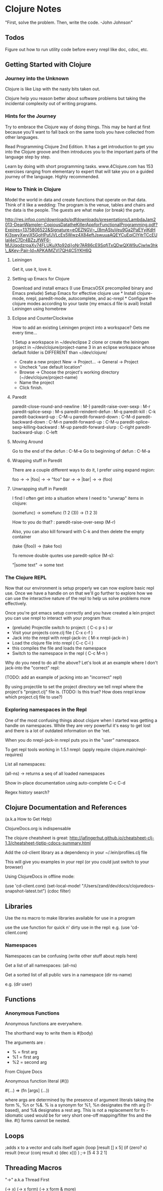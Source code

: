 * Clojure Notes
  :PROPERTIES:
  :CUSTOM_ID: clojure-notes
  :END:

"First, solve the problem. Then, write the code. -John Johnson"

** Todos
   :PROPERTIES:
   :CUSTOM_ID: todos
   :END:

Figure out how to run utility code before every nrepl like doc, cdoc,
etc.

** Getting Started with Clojure
   :PROPERTIES:
   :CUSTOM_ID: getting-started-with-clojure
   :END:

*** Journey into the Unknown
    :PROPERTIES:
    :CUSTOM_ID: journey-into-the-unknown
    :END:

Clojure is like Lisp with the nasty bits taken out.

Clojure help you reason better about software problems but taking the
incidental complexity out of writing programs.

*** Hints for the Journey
    :PROPERTIES:
    :CUSTOM_ID: hints-for-the-journey
    :END:

Try to embrace the Clojure way of doing things. This may be hard at
first because you'll want to fall back on the same tools you have
collected from other languages.

Read Programming Clojure 2nd Edition. It has a get introduction to get
you into the Clojure groove and then introduces you to the important
parts of the language step by step.

Learn by doing with short programming tasks. www.4Clojure.com has 153
exercises ranging from elementary to expert that will take you on a
guided journey of the language. Highly recommended.

*** How to Think in Clojure
    :PROPERTIES:
    :CUSTOM_ID: how-to-think-in-clojure
    :END:

Model the world in data and create functions that operate on that data.
Think of it like a wedding: The program is the venue, tables and chairs
and the data is the people. The guests are what make (or break) the
party.

http://res.infoq.com/downloads/pdfdownloads/presentations/LambdaJam2013-DeanWampler-CopiousDatatheKillerAppforFunctionalProgramming.pdf?Expires=1375806522&Signature=eOEZNGV~_{8mAStuVeu9Ga2PaEYyjKdHKi3swyXwyiX5GoHPufJVLcEs5Wwz4X84eftJswuuaAQEYCuEqiClYjtrTCcEUlaI4eC7Dr4BZzJfWF6-MJUqodzrpaXv74FLUKuXfp92di}oNr7AR86cE9SqfjTxQDwQXW9uCjwIw3hk\_&Key-Pair-Id=APKAIMZVI7QH4C5YKH6Q

**** Leiningen
     :PROPERTIES:
     :CUSTOM_ID: leiningen
     :END:

Get it, use it, love it.

**** Setting up Emacs for Clojure
     :PROPERTIES:
     :CUSTOM_ID: setting-up-emacs-for-clojure
     :END:

Download and install emacs (I use EmacsOSX precompiled binary and Emacs
prelude) Setup Emacs for effective clojure use * Install clojure-mode,
nrepl, paredit-mode, autocomplete, and ac-nrepl * Configure the clojure
modes according to your taste (my emacs.d file is avail) Install
Leiningen using homebrew

**** Eclipse and CounterClockwise
     :PROPERTIES:
     :CUSTOM_ID: eclipse-and-counterclockwise
     :END:

How to add an existing Leiningen project into a workspace? Gets me every
time...

1 Setup a workspace in ~/dev/eclipse 2 clone or create the leiningen
project in ~/dev/clojure/project-name 3 in an eclipse workspace whose
default folder is DIFFERENT than ~/dev/clojure/

-  Create a new project New -> Project... -> General -> Project
-  Uncheck "use default location"
-  Browse -> Choose the project's working directory
   (~/dev/clojure/project-name)
-  Name the project
-  Click finish.

**** Paredit
     :PROPERTIES:
     :CUSTOM_ID: paredit
     :END:

paredit-close-round-and-newline : M-) paredit-raise-over-sexp : M-r
paredit-splice-sexp : M-s paredit-reindent-defun : M-q paredit-kill :
C-k paredit-backward-up : C-M-u paredit-forward-down : C-M-d
paredit-backward-down : C-M-n paredit-forward-up : C-M-u
paredit-splice-sexp-killing-backward : M-up paredit-forward-slurp :
C-right paredit-backward-slup : C-left

**** Moving Around
     :PROPERTIES:
     :CUSTOM_ID: moving-around
     :END:

Go to the end of the defun : C-M-e Go to beginning of defun : C-M-a

**** Wrapping stuff in Paredit
     :PROPERTIES:
     :CUSTOM_ID: wrapping-stuff-in-paredit
     :END:

There are a couple different ways to do it, I prefer using expand
region:

foo -> -> |foo| -> -> "foo" bar -> -> |bar| -> -> (foo)

**** Unwrapping stuff in Paredit
     :PROPERTIES:
     :CUSTOM_ID: unwrapping-stuff-in-paredit
     :END:

I find I often get into a situation where I need to "unwrap" items in
clojure:

(somefunc) -> somefunc (1 2 (3)) -> (1 2 3)

How to you do that? : paredit-raise-over-sexp (M-r)

Also, you can also kill forward with C-k and then delete the empty
container

(take (|foo)) -> (take foo)

To remove double quotes use paredit-splice (M-s):

"|some text" -> some text

*** The Clojure REPL
    :PROPERTIES:
    :CUSTOM_ID: the-clojure-repl
    :END:

Now that our environment is setup properly we can now explore basic repl
use. Once we have a handle on on that we'll go further to explore how we
can use the interactive nature of the repl to help us solve problems
more effectively.

Once you're got emacs setup correctly and you have created a lein
project you can use nrepl to interact with your program thus:

-  (prelude) Projectile switch to project: ( C-c p s ) or
-  Visit your projects core.clj file ( C-x c-f )
-  Jack into the nrepl with nrepl-jack-in: ( M-x nrepl-jack-in )
-  Load the clojure file into nrepl ( C-c C-l )
-  this compiles the file and loads the namespace
-  Switch to the namespace in the repl ( C-c M-n )

Why do you need to do all the above? Let's look at an example where I
don't jack-into the "correct" repl:

(TODO: add an example of jacking into an "incorrect" repl)

By using projectile to set the project directory we tell nrepl where the
project's "project.clj" file is. (TODO: Is this true? How does nrepl
know which project.clj file to use?)

*** Exploring namespaces in the Repl
    :PROPERTIES:
    :CUSTOM_ID: exploring-namespaces-in-the-repl
    :END:

One of the most confusing things about clojure when I started was
getting a handle on namespaces. While they are very powerful it's easy
to get lost and there is a lot of outdated information on the 'net.

When you do nrepl-jack-in nrepl puts you in the "user" namespace.

To get repl tools working in 1.5.1 nrepl: (apply require
clojure.main/repl-requires)

List all namespaces:

(all-ns) -> returns a seq of all loaded namespaces

Show in-place documentation using auto-complete C-c C-d

Regex history search?

** Clojure Documentation and References
   :PROPERTIES:
   :CUSTOM_ID: clojure-documentation-and-references
   :END:

(a.k.a How to Get Help)

ClojureDocs.org is indispensable

The clojure cheatsheet is great:
http://jafingerhut.github.io/cheatsheet-clj-1.3/cheatsheet-tiptip-cdocs-summary.html

Add the cd-client library as a dependency in your ~/.lein/profiles.clj
file

This will give you examples in your repl (or you could just switch to
your browser)

Using ClojureDocs in offline mode:

(use 'cd-client.core) (set-local-mode!
"/Users/zand/dev/docs/clojuredocs-snapshot-latest.txt") (cdoc filter)

** Libraries
   :PROPERTIES:
   :CUSTOM_ID: libraries
   :END:

Use the ns macro to make libraries available for use in a program

use the use function for quick n' dirty use in the repl: e.g. (use
'cd-client.core)

*** Namespaces
    :PROPERTIES:
    :CUSTOM_ID: namespaces
    :END:

Namespaces can be confusing (write other stuff about repls here)

Get a list of all namespaces: (all-ns)

Get a sorted list of all public vars in a namespace (dir ns-name)

e.g. (dir user)

** Functions
   :PROPERTIES:
   :CUSTOM_ID: functions
   :END:

*** Anonymous Functions
    :PROPERTIES:
    :CUSTOM_ID: anonymous-functions
    :END:

Anonymous functions are everywhere.

The shorthand way to write them is #(body)

The arguments are :

-  % = first arg
-  %1 = first arg
-  %2 = second arg

From Clojure Docs

Anonymous function literal (#())

#(...) => (fn [args] (...))

where args are determined by the presence of argument literals taking
the form %, %n or %&. % is a synonym for %1, %n designates the nth arg
(1-based), and %& designates a rest arg. This is not a replacement for
fn - idiomatic used would be for very short one-off mapping/filter fns
and the like. #() forms cannot be nested.

** Loops
   :PROPERTIES:
   :CUSTOM_ID: loops
   :END:

;adds x to a vector and calls itself again (loop [result [] x 5] (if
(zero? x) result (recur (conj result x) (dec x))) ) ;-> [5 4 3 2 1]

** Threading Macros
   :PROPERTIES:
   :CUSTOM_ID: threading-macros
   :END:

"->" a.k.a Thread First

(-> x) (-> x form) (-> x form & more)

Threads the expr through the forms. Inserts x as the second item in the
first form, making a list of it if it is not a list already. If there
are more forms, inserts the first form as the second item in second
form, etc.

(-> (Math/sqrt 25) int list)

Can literally be read:

Take the result of (Math/sqrt 25) Feed it into the function int Feed
that result into the function list

Graphically, this can be viewed as:

(Math/sqrt 25) --5.0--> (int 5.0) --5--> (list 5) => (5)

Which expands into the following s-expression:

(list (int (Math/sqrt 25)))

(from http://blog.fogus.me/2009/09/04/understanding-the-clojure-macro/)

"->>" a.k.a Thread Last

(->> x form) (->> x form & more)

Threads the expr through the forms. Inserts x as the last item in the
first form, making a list of it if it is not a list already. If there
are more forms, inserts the first form as the last item in second form,
etc.

;; An example of using the "thread-last" macro to get ;; the sum of the
first 10 even squares. user=> (->> (range) (map #(* % %)) (filter even?)
(take 10) (reduce +)) 1140

* Essential Clojure Library Functions
  :PROPERTIES:
  :CUSTOM_ID: essential-clojure-library-functions
  :END:

** Sequences
   :PROPERTIES:
   :CUSTOM_ID: sequences
   :END:

Most of Clojure's core data structures are built around sequences. It's
a wildly useful abstraction and understanding sequences is one of the
first things you should get comfortable with.

*** Seq
    :PROPERTIES:
    :CUSTOM_ID: seq
    :END:

(seq coll) Returns a seq on the collection. If the collection is empty,
returns nil. (seq nil) returns nil. seq also works on Strings, native
Java arrays (of reference types) and any objects that implement
Iterable.

user=> (seq '()) nil

user=> (seq '(1)) (1)

user=> (seq "") nil

user=> (seq "abc") (\a \b \c)

*** Changing Sequences
    :PROPERTIES:
    :CUSTOM_ID: changing-sequences
    :END:

**** Conj
     :PROPERTIES:
     :CUSTOM_ID: conj
     :END:

conj returns a new sequence of the same type with arguments added.

Note: the syntax of conj is [coll x] so,

#+BEGIN_EXAMPLE
    (conj #{} #{ #{1 3} #{1 2}})
    => #{#{#{1 3} #{1 2}}}
#+END_EXAMPLE

but...

#+BEGIN_EXAMPLE
    (conj #{#{1 3} #{1 2}} #{})
    => #{#{} #{1 3} #{1 2}}
#+END_EXAMPLE

*** Drop
    :PROPERTIES:
    :CUSTOM_ID: drop
    :END:

(drop n coll)

Returns a lazy sequence of all but the first n items in coll.

user=> (drop 2 [1 2 3 4]) (3 4)

user=> (drop -1 [1 2 3 4]) (1 2 3 4)

*** Vectors
    :PROPERTIES:
    :CUSTOM_ID: vectors
    :END:

(vec coll) Creates a new vector containing the contents of coll.

user=> (vec '(1 2 3)) [1 2 3]

user=> (vec [1 2 3]) [1 2 3]

user=> (vec '()) []

user=> (vec nil) []

=> ((vec '(1 4 5 6)) 0) 1 => ((vec '(1 4 5 6)) 3) 6

*** Maps
    :PROPERTIES:
    :CUSTOM_ID: maps
    :END:

(def a [:a :b :c]) (def b [1 2 3])

(interleave a b) => (:a 1 :b 2 :c 3)

;; Creates a vector containing two vectors (vector a b) => [[:a :b :c]
[1 2 3]]

;; Takes one item from each vector a and b and applies the fn vector to
the items. (map vector a b) => ([:a 1] [:b 2] [:c 3])

(into {} (map vector a b)) => {:a 1, :b 2, :c 3}

**** Getting Multiple Values from a Map
     :PROPERTIES:
     :CUSTOM_ID: getting-multiple-values-from-a-map
     :END:

Use =juxt= but keys must be keywords!

#+BEGIN_EXAMPLE
    clojure.core/juxt [f] [f g] [f g h] [f g h & fs]
    Takes a set of functions and returns a fn that is the juxtaposition of those fns.
    The returned fn takes a variable number of args, and returns a vector containing
    the result of applying each fn to the args (left-to-right).
    ((juxt a b c) x) => [(a x) (b x) (c x)]
#+END_EXAMPLE

#+BEGIN_EXAMPLE
    ((juxt :foo :bar) {:foo 1 :bar 2 :baz 3})
    => (1 2)
#+END_EXAMPLE

*** Sets
    :PROPERTIES:
    :CUSTOM_ID: sets
    :END:

Sets are functions which means given:

(def a #{0 1 2 3}) (def b #{2 3 4 5})

(a 1) => 1 (a 2) => 2 (a 5) => nil

i.e. The set a will return the arg if the arg is contained in the set

This is very useful with higher order fns: In the example below a is
acting as the predicate function to filter. For each item in "b" return
the item if it's in "a" -> the intersection of the two sets.

(filter a b) => (3 2)

** Strings
   :PROPERTIES:
   :CUSTOM_ID: strings
   :END:

Strings in Clojure are an area where I find myself having to use the
underlying Java functions.

Simple case:

(.toUpperCase "hello") -> "HELLO"

Concatinating String:

(str "foo" "bar")

Example: How to transform "1,2,3,4,5" into a vector [1 2 3 4 5]?

;; Test if a char is a digit digit? (fn [c] (re-find #"\d" (str c)))

Takes a string and returns a string containing all caps.

#+BEGIN_EXAMPLE
    (fn [x]
      (apply str (filter #(re-find #"[A-Z]" (str %)) (seq x))))
#+END_EXAMPLE

** Regular Expressions
   :PROPERTIES:
   :CUSTOM_ID: regular-expressions
   :END:

#+BEGIN_EXAMPLE
    #(apply str (re-seq #"[A-Z]" %))
#+END_EXAMPLE

Extract the

#+BEGIN_EXAMPLE
    (apply str (re-seq #"[A-Z]+" "bA1B3Ce "))
#+END_EXAMPLE

** Higher Order Functions
   :PROPERTIES:
   :CUSTOM_ID: higher-order-functions
   :END:

*** Map
    :PROPERTIES:
    :CUSTOM_ID: map
    :END:

*** Reduce
    :PROPERTIES:
    :CUSTOM_ID: reduce
    :END:

clojure.core/reduce ([f coll] [f val coll])

f should be a function of 2 arguments. If val is not supplied, returns
the result of applying f to the first 2 items in coll, then applying f
to that result and the 3rd item, etc. If coll contains no items, f must
accept no arguments as well, and reduce returns the result of calling f
with no arguments. If coll has only 1 item, it is returned and f is not
called. If val is supplied, returns the result of applying f to val and
the first item in coll, then applying f to that result and the 2nd item,
etc. If coll contains no items, returns val and f is not called.

from: http://java.ociweb.com/mark/clojure/article.html

The reduce function takes a function of two arguments, an optional value
and a collection. It begins by calling the function with either the
value and the first item in the collection or the first two items in the
collection if the value is omitted. It then calls the function
repeatedly with the previous function result and the next item in the
collection until every item in the collection has been processed. This
function is the same as inject in Ruby and foldl in Haskell.

Let's say we have the following nested map:

(def person { :name "Mark Volkmann" :address { :street "644 Glen Summit"
:city "St. Charles" :state "Missouri" :zip 63304} :employer { :name
"Object Computing, Inc." :address { :street "12140 Woodcrest Executive
Drive, Suite 250" :city "Creve Coeur" :state "Missouri" :zip 63141}}})

so, for the map above the reduce function:

(reduce get person [:employer :address :city])

Does this:

(get person :employer) (get (:address (person :employer))) (get (:city
(:address (person :employer))))

We could also do this by:

(get-in person [:employer :address :city]) (-> person :employer :address
:city)

See also: http://www.learningclojure.com/2010/08/reduce-not-scary.html

*** Apply
    :PROPERTIES:
    :CUSTOM_ID: apply
    :END:

Solution to 4Clojure #43 Reverse Interleave: (= (\_\_ [1 2 3 4 5 6] 2)
'((1 3 5) (2 4 6)))

* (apply map list (partition %2 %1))
  :PROPERTIES:
  :CUSTOM_ID: apply-map-list-partition-2-1
  :END:

How this works:

(partition %2 %1) = ((1 2) (3 4) (5 6))

apply is using the ((1 2) (3 4) (5 6)) as a variable length list of
additional arguments. Then iteration of the map is applying the list
function to all three of these additional lists.

(apply map list '((1 2) (3 4) (5 6))) => (map list '(1 2) '(3 4) '(5 6))
=> (list 1 3 5) and (list 2 4 6)

You can think of apply as "putting the map list inside the outer ()s"

** List Comprehensions using "For"
   :PROPERTIES:
   :CUSTOM_ID: list-comprehensions-using-for
   :END:

(for [binding-form coll-expr filter-expr? ...] expr) for takes a vector
of binding-form/coll-exprs, plus an optional filter-expr, and then
yields a sequence of exprs.

; take each item, multiply by three and then keep even items:

#+BEGIN_EXAMPLE
    (for [x [0 1 2 3 4 5]            ; binding-form
                   :let [y (* x 3)]  ; collection expression
                   :when (even? y)]  ; filter expression
               y)
    (0 6 12)
#+END_EXAMPLE

Take each item, multiply by three and then keep even items:

#+BEGIN_EXAMPLE
    (for [x [0 1 2 3 4 5]            ; x is each element in the set
                   :let [y (* x 3)]  ; y is x * 3
                   :when (even? y)]  ; keep only those y's that are even
               y)                    ; return the y's
    (0 6 12)
#+END_EXAMPLE

;; Mapcat can be useful here:

#+BEGIN_EXAMPLE
    (mapcat (fn [[k v]]
                     (for [[k2 v2] v]
                       (concat [k k2] v2)))
             '{:a {:x (1 2) :y (3 4)}
               :b {:x (1 2) :z (5 6)}})

    ((:a :x 1 2) (:a :y 3 4) (:b :x 1 2) (:b :z 5 6))
#+END_EXAMPLE

** Debugging Clojure
   :PROPERTIES:
   :CUSTOM_ID: debugging-clojure
   :END:

First import the clojure.tools.trace library:

Simple debugging of let forms:

#+BEGIN_EXAMPLE
    (fn [n]
      (let [expl (map #(Character/getNumericValue %) (str n))
            lhs  (if (even? (count expl)) (take (/ (count expl) 2) expl) (take (int (Math/floor (double (/ (count expl) 2)))) expl))
            rhs  (if (even? (count expl)) (drop (/ (count expl) 2) expl) (drop (int (Math/ceil (double (/ (count expl) 2)))) expl))
            _ (println "lhs: " lhs "rhs: " rhs)
            ]
        (if (= (reduce + lhs) (reduce + rhs))
          true
          false)))
#+END_EXAMPLE

#+BEGIN_EXAMPLE
    (ns alpen.core
       (:require [clojure.repl :as r]
                 [clojure.tools.trace :as t] :reload-all))
#+END_EXAMPLE

or

#+BEGIN_EXAMPLE
    (ns offline-4clojure.p96
       (:use clojure.test)
       (:use clojure.tools.trace))
#+END_EXAMPLE

Then you can use:

=(t/trace :tagname (*2 3))=

#+BEGIN_EXAMPLE
    (t/deftrace dropnth2
      "drop the nth item from a sequence"
      [coll n]
      (loop [result [] c coll]
        (if (empty? c)
          (flatten (t/trace :result result))
          (recur
            (conj result (take (dec n) c))
            (drop n c)))))
#+END_EXAMPLE

or if the function name is "*", as in: (defn * [x] (identity x))

=(trace-vars __)=

will give you:

#+BEGIN_EXAMPLE
    (= (__ '(:a (:b nil nil) (:b nil nil))) true)
    TRACE t2758: (offline-4clojure.p96/__ (:a (:b nil nil) (:b nil nil)))
    TRACE t2758: => true
    => true
    (= (__ '(:a (:b nil nil) nil)) false)
    TRACE t2761: (offline-4clojure.p96/__ (:a (:b nil nil) nil))
    TRACE t2761: => true
    => false
    (= (__ '(:a (:b nil nil) (:c nil nil))) false)
    TRACE t2764: (offline-4clojure.p96/__ (:a (:b nil nil) (:c nil nil)))
    TRACE t2764: => true
    => false
#+END_EXAMPLE

What does the output look like?

** Clojure Idioms
   :PROPERTIES:
   :CUSTOM_ID: clojure-idioms
   :END:

Remove nil items from a set you should use:

`(remove nil? my-seq)

but you might also see:

#+BEGIN_EXAMPLE
    (filter identity my-seq)
#+END_EXAMPLE

or

#+BEGIN_EXAMPLE
    (keep identity my-seq )
#+END_EXAMPLE

* Questions for Eric at Lispcast
  :PROPERTIES:
  :CUSTOM_ID: questions-for-eric-at-lispcast
  :END:

** Debugging:
   :PROPERTIES:
   :CUSTOM_ID: debugging
   :END:

How to debug / trace a function that's not working properly?
clojure.tools.trace works but only for recursive functions (doesn't work
for loop / recur) \_\_ (println #(:foo foo :bar bar)) trick doesn't work
in (loop / recur bindings) Cursive doesn't seem to work for
Offline-4Clojure

* Areas to Work On:
  :PROPERTIES:
  :CUSTOM_ID: areas-to-work-on
  :END:

** Recursive algorithms.
   :PROPERTIES:
   :CUSTOM_ID: recursive-algorithms.
   :END:

Powerset kicked my ass. Both the iterative algorithms and the recursive
algorithms
